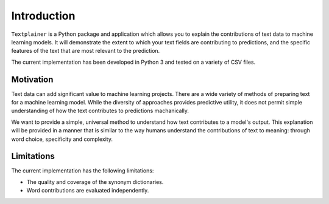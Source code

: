 Introduction
============

``Textplainer`` is a Python package and application which allows you to explain
the contributions of text data to machine learning models.
It will demonstrate the extent to which your text fields are contributing
to predictions, and the specific features of the text that are
most relevant to the prediction.

The current implementation has been developed in Python 3 and tested on a variety of
CSV files. 


Motivation
**********

Text data can add significant value to machine learning projects. There are a wide 
variety of methods of preparing text for a machine learning model. While the diversity
of approaches provides predictive utility, it does not permit simple understanding of
how the text contributes to predictions machanically.

We want to provide a simple, universal method to understand how text contributes to
a model's output. This explanation will be provided in a manner that is similar to the
way humans understand the contributions of text to meaning: through word choice, 
specificity and complexity.  


Limitations
***********

The current implementation has the following limitations:

* The quality and coverage of the synonym dictionaries. 
* Word contributions are evaluated independently.


